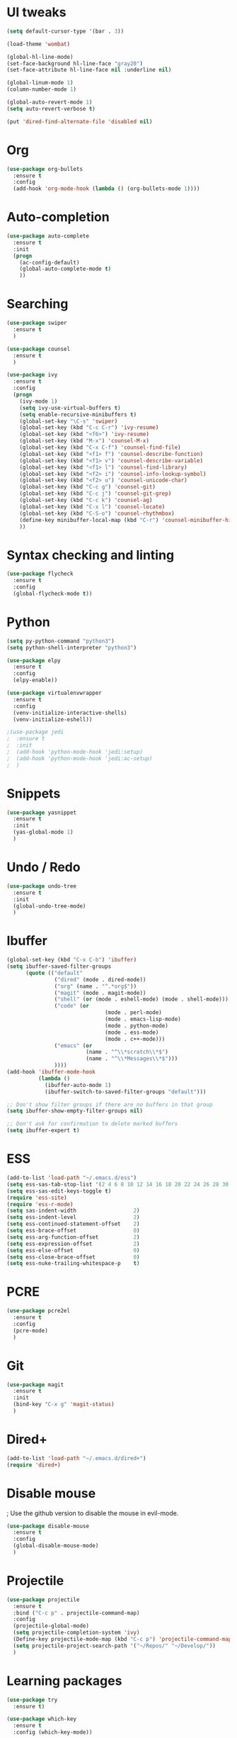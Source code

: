 #+STARTUP: overview
* UI tweaks
  #+BEGIN_SRC emacs-lisp
    (setq default-cursor-type '(bar . 3))

    (load-theme 'wombat)

    (global-hl-line-mode)
    (set-face-background hl-line-face "gray20")
    (set-face-attribute hl-line-face nil :underline nil)

    (global-linum-mode 1)
    (column-number-mode 1)

    (global-auto-revert-mode 1)
    (setq auto-revert-verbose t)

    (put 'dired-find-alternate-file 'disabled nil)
  #+END_SRC  
* Org
  #+BEGIN_SRC emacs-lisp
    (use-package org-bullets
      :ensure t
      :config
      (add-hook 'org-mode-hook (lambda () (org-bullets-mode 1))))
  #+END_SRC
* Auto-completion
  #+BEGIN_SRC emacs-lisp
    (use-package auto-complete
      :ensure t
      :init
      (progn
        (ac-config-default)
        (global-auto-complete-mode t)
        ))
  #+END_SRC
* Searching
  #+BEGIN_SRC emacs-lisp
    (use-package swiper
      :ensure t
      )

    (use-package counsel
      :ensure t
      )

    (use-package ivy
      :ensure t
      :config
      (progn
        (ivy-mode 1)
        (setq ivy-use-virtual-buffers t)
        (setq enable-recursive-minibuffers t)
        (global-set-key "\C-s" 'swiper)
        (global-set-key (kbd "C-c C-r") 'ivy-resume)
        (global-set-key (kbd "<f6>") 'ivy-resume)
        (global-set-key (kbd "M-x") 'counsel-M-x)
        (global-set-key (kbd "C-x C-f") 'counsel-find-file)
        (global-set-key (kbd "<f1> f") 'counsel-describe-function)
        (global-set-key (kbd "<f1> v") 'counsel-describe-variable)
        (global-set-key (kbd "<f1> l") 'counsel-find-library)
        (global-set-key (kbd "<f2> i") 'counsel-info-lookup-symbol)
        (global-set-key (kbd "<f2> u") 'counsel-unicode-char)
        (global-set-key (kbd "C-c g") 'counsel-git)
        (global-set-key (kbd "C-c j") 'counsel-git-grep)
        (global-set-key (kbd "C-c k") 'counsel-ag)
        (global-set-key (kbd "C-x l") 'counsel-locate)
        (global-set-key (kbd "C-S-o") 'counsel-rhythmbox)
        (define-key minibuffer-local-map (kbd "C-r") 'counsel-minibuffer-history)
        ))
  #+END_SRC
* Syntax checking and linting
  #+BEGIN_SRC emacs-lisp
    (use-package flycheck
      :ensure t
      :config
      (global-flycheck-mode t))
  #+END_SRC
* Python
  #+BEGIN_SRC emacs-lisp
    (setq py-python-command "python3")
    (setq python-shell-interpreter "python3")

    (use-package elpy
      :ensure t
      :config 
      (elpy-enable))

    (use-package virtualenvwrapper
      :ensure t
      :config
      (venv-initialize-interactive-shells)
      (venv-initialize-eshell))

    ;(use-package jedi
    ;  :ensure t
    ;  :init
    ;  (add-hook 'python-mode-hook 'jedi:setup)
    ;  (add-hook 'python-mode-hook 'jedi:ac-setup)
    ;  )
  #+END_SRC
* Snippets
  #+BEGIN_SRC emacs-lisp
    (use-package yasnippet
      :ensure t
      :init
      (yas-global-mode 1)
      )
  #+END_SRC
* Undo / Redo
  #+BEGIN_SRC emacs-lisp
    (use-package undo-tree
      :ensure t
      :init
      (global-undo-tree-mode)
      )
  #+END_SRC
* Ibuffer
  #+BEGIN_SRC emacs-lisp
    (global-set-key (kbd "C-x C-b") 'ibuffer)
    (setq ibuffer-saved-filter-groups
          (quote (("default"
                   ("dired" (mode . dired-mode))
                   ("org" (name . "^.*org$"))
                   ("magit" (mode . magit-mode))
                   ("shell" (or (mode . eshell-mode) (mode . shell-mode)))
                   ("code" (or
                                   (mode . perl-mode)
                                   (mode . emacs-lisp-mode)
                                   (mode . python-mode)
                                   (mode . ess-mode)
                                   (mode . c++-mode)))
                   ("emacs" (or
                             (name . "^\\*scratch\\*$")
                             (name . "^\\*Messages\\*$")))
                   ))))
    (add-hook 'ibuffer-mode-hook
              (lambda ()
                (ibuffer-auto-mode 1)
                (ibuffer-switch-to-saved-filter-groups "default")))

    ;; Don't show filter groups if there are no buffers in that group
    (setq ibuffer-show-empty-filter-groups nil)

    ;; Don't ask for confirmation to delete marked buffers
    (setq ibuffer-expert t)
  #+END_SRC
* ESS
  #+BEGIN_SRC emacs-lisp
    (add-to-list 'load-path "~/.emacs.d/ess")
    (setq ess-sas-tab-stop-list '(2 4 6 8 10 12 14 16 18 20 22 24 26 28 30 32 34 36 38 40))
    (setq ess-sas-edit-keys-toggle t)
    (require 'ess-site)
    (require 'ess-r-mode)
    (setq sas-indent-width                  2)
    (setq ess-indent-level                  2)
    (setq ess-continued-statement-offset    2)
    (setq ess-brace-offset                  0)
    (setq ess-arg-function-offset           2)
    (setq ess-expression-offset             2)
    (setq ess-else-offset                   0)
    (setq ess-close-brace-offset            0)
    (setq ess-nuke-trailing-whitespace-p    t)
  #+END_SRC
* PCRE
  #+BEGIN_SRC emacs-lisp
    (use-package pcre2el
      :ensure t
      :config 
      (pcre-mode)
      )
  #+END_SRC
* Git
  #+BEGIN_SRC emacs-lisp
    (use-package magit
      :ensure t
      :init
      (bind-key "C-x g" 'magit-status)
      )
  #+END_SRC
* Dired+
  #+BEGIN_SRC emacs-lisp
    (add-to-list 'load-path "~/.emacs.d/dired+")
    (require 'dired+)
  #+END_SRC
* Disable mouse
  ; Use the github version to disable the mouse in evil-mode.
  #+BEGIN_SRC emacs-lisp
    (use-package disable-mouse
      :ensure t
      :config 
      (global-disable-mouse-mode)
      )
  #+END_SRC
* Projectile
  #+BEGIN_SRC emacs-lisp
    (use-package projectile
      :ensure t
      :bind ("C-c p" . projectile-command-map)
      :config
      (projectile-global-mode)
      (setq projectile-completion-system 'ivy)
      (Define-key projectile-mode-map (kbd "C-c p") 'projectile-command-map)
      (setq projectile-project-search-path '("~/Repos/" "~/Develop/"))
      )
  #+END_SRC
* Learning packages
  #+BEGIN_SRC emacs-lisp
    (use-package try
      :ensure t)

    (use-package which-key
      :ensure t
      :config (which-key-mode))
  #+END_SRC
* VIM emulation
  #+BEGIN_SRC emacs-lisp
    (add-to-list 'load-path "~/.emacs.d/evil")
    (require 'evil)
    (evil-mode 1)
    ; Disable mouse
    (mapc #'disable-mouse-in-keymap
      (list evil-motion-state-map
            evil-normal-state-map
            evil-visual-state-map
            evil-insert-state-map))

    (define-minor-mode my-override-mode
      "Overrides all major and minor mode keys" t)

    ; Disable cursor keys
    (defvar my-override-map (make-sparse-keymap "my-override-map")
      "Override all major and minor mode keys")

    (add-to-list 'emulation-mode-map-alists
      `((my-override-mode . ,my-override-map)))

    (define-key my-override-map (kbd "<left>")
      (lambda ()
        (interactive)
        (message "Use editor keys: h or C-b for Left")))

    (define-key my-override-map (kbd "<right>")
      (lambda ()
        (interactive)
        (message "Use editor keys: l or C-f for Right")))

    (define-key my-override-map (kbd "<up>")
      (lambda ()
        (interactive)
        (message "Use editor keys: k or C-p for Up")))

    (define-key my-override-map (kbd "<down>")
      (lambda ()
        (interactive)
        (message "Use editor keys: j or C-n for Down")))

    (evil-make-intercept-map my-override-map)
  #+END_SRC
* Guru
  #+BEGIN_SRC emacs-lisp
    (use-package guru-mode
      :ensure t
      :config
      (guru-global-mode)
      )
  #+END_SRC
